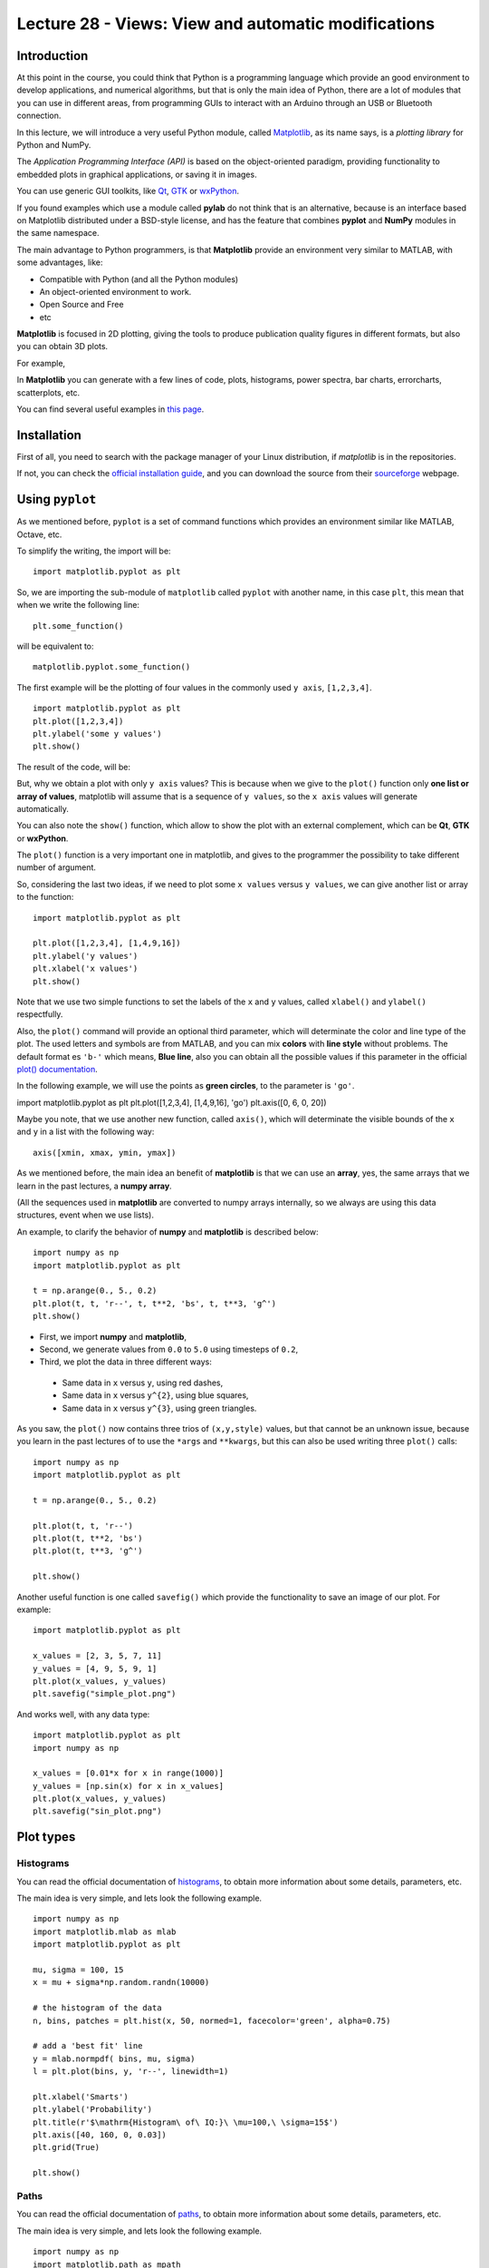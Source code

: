 Lecture 28 - Views: View and automatic modifications 
----------------------------------------------------

Introduction
~~~~~~~~~~~~

At this point in the course,
you could think that Python is a programming language
which provide an good environment to develop
applications, and numerical algorithms,
but that is only the main idea of Python,
there are a lot of modules that you can use
in different areas, from programming GUIs to
interact with an Arduino through an USB or Bluetooth connection.

In this lecture, we will introduce a very useful
Python module, called `Matplotlib`_, as its name says,
is a *plotting library* for Python and NumPy.

.. image: http://matplotlib.sourceforge.net/_static/logo2.png

The *Application Programming Interface (API)* is based
on the object-oriented paradigm, providing functionality
to embedded plots in graphical applications,
or saving it in images.

You can use generic GUI toolkits,
like `Qt`_, `GTK`_ or `wxPython`_.

.. _`Qt`: http://qt.nokia.com/ 
.. _`GTK`: http://www.gtk.org/
.. _`wxPython`: http://www.wxpython.org/
.. _`Matplotlib`: http://matplotlib.sourceforge.net/

If you found examples which use a module called **pylab**
do not think that is an alternative, because is an interface
based on Matplotlib distributed under a BSD-style license,
and has the feature that combines **pyplot** and **NumPy**
modules in the same namespace.

The main advantage to Python programmers,
is that **Matplotlib** provide an environment very
similar to MATLAB, with some advantages,
like:

* Compatible with Python (and all the Python modules)
* An object-oriented environment to work.
* Open Source and Free
* etc

**Matplotlib** is focused in 2D plotting,
giving the tools to produce publication quality figures
in different formats, but also you can obtain 3D plots.

For example,

.. image:: http://matplotlib.sourceforge.net/_images/date_demo.png

.. image:: http://matplotlib.sourceforge.net/_images/subplot3d_demo.png

In **Matplotlib** you can generate with a few lines of code, plots,
histograms, power spectra, bar charts, errorcharts, scatterplots, etc.

You can find several useful examples in `this page`_.

.. _`this page`: http://matplotlib.sourceforge.net/gallery.html

Installation
~~~~~~~~~~~~

First of all, you need to search
with the package manager of your Linux distribution,
if *matplotlib* is in the repositories.

If not, you can check the `official installation guide`_,
and you can download the source from their `sourceforge`_
webpage.

.. _`official installation guide`: http://matplotlib.sourceforge.net/users/installing.html 
.. _`sourceforge`: http://sourceforge.net/projects/matplotlib/files/matplotlib/matplotlib-1.0.1/

Using ``pyplot``
~~~~~~~~~~~~~~~~

As we mentioned before, ``pyplot`` is a set of command functions which provides
an environment similar like MATLAB, Octave, etc.

To simplify the writing, the import will be:

::

    import matplotlib.pyplot as plt

So, we are importing the sub-module of ``matplotlib`` called ``pyplot``
with another name, in this case ``plt``, this mean that when we write
the following line:

::

    plt.some_function()

will be equivalent to:

::

    matplotlib.pyplot.some_function()

The first example will be the plotting of four values
in the commonly used ``y axis``, ``[1,2,3,4]``.

::

    import matplotlib.pyplot as plt
    plt.plot([1,2,3,4])
    plt.ylabel('some y values')
    plt.show()


The result of the code, will be:

.. image:: ../../_static/images/pyplot-1.png

But, why we obtain a plot with only ``y axis`` values?
This is because when we give to the ``plot()`` function only **one list or array of values**,
matplotlib will assume that is a sequence of ``y values``, so the ``x axis`` values will generate
automatically.

You can also note the ``show()`` function, which allow to show the plot
with an external complement, which can be **Qt**, **GTK** or **wxPython**.

The ``plot()`` function is a very important one in matplotlib, and gives to the programmer
the possibility to take different number of argument.

So, considering the last two ideas, if we need to plot some ``x values`` versus ``y values``,
we can give another list or array to the function:

::
 
    import matplotlib.pyplot as plt

    plt.plot([1,2,3,4], [1,4,9,16])
    plt.ylabel('y values')
    plt.xlabel('x values')
    plt.show()

.. image:: ../../_static/images/pyplot-2.png

Note that we use two simple functions to set the labels of the ``x`` and ``y`` values,
called ``xlabel()`` and ``ylabel()`` respectfully.

Also, the ``plot()`` command will provide an optional third parameter,
which will determinate the color and line type of the plot.
The used letters and symbols are from MATLAB, and you can mix **colors**
with **line style** without problems.
The default format es ``'b-'`` which means, **Blue line**,
also you can obtain all the possible values if this parameter in the official
`plot() documentation`_.

.. _plot() documentation: http://matplotlib.sourceforge.net/api/axes_api.html#matplotlib.axes.Axes.plot

In the following example, we will use the points as **green circles**,
to the parameter is ``'go'``.

import matplotlib.pyplot as plt
plt.plot([1,2,3,4], [1,4,9,16], 'go')
plt.axis([0, 6, 0, 20])

Maybe you note, that we use another new function, called ``axis()``,
which will determinate the visible bounds of the ``x`` and ``y`` in a list
with the following way:

::

    axis([xmin, xmax, ymin, ymax])


As we mentioned before, the main idea an benefit of **matplotlib** is that we can use
an **array**, yes, the same arrays that we learn in the past lectures, a **numpy array**.

(All the sequences used in **matplotlib** are converted to numpy arrays internally, so we
always are using this data structures, event when we use lists).

An example, to clarify the behavior of **numpy** and **matplotlib** is described below:

::

    import numpy as np
    import matplotlib.pyplot as plt
    
    t = np.arange(0., 5., 0.2)
    plt.plot(t, t, 'r--', t, t**2, 'bs', t, t**3, 'g^')    
    plt.show()

* First, we import **numpy** and **matplotlib**,
* Second, we generate values from ``0.0`` to ``5.0`` using timesteps of ``0.2``,
* Third, we plot the data in three different ways:

 * Same data in ``x`` versus ``y``, using red dashes,
 * Same data in ``x`` versus ``y^{2}``, using blue squares,
 * Same data in ``x`` versus ``y^{3}``, using green triangles.


.. image:: ../../_static/images/pyplot-3.png

As you saw, the ``plot()`` now contains three trios of ``(x,y,style)`` values,
but that cannot be an unknown issue, because you learn in the past lectures
of to use the ``*args`` and ``**kwargs``, but this can also be used
writing three ``plot()`` calls:

::

    import numpy as np
    import matplotlib.pyplot as plt
    
    t = np.arange(0., 5., 0.2)
    
    plt.plot(t, t, 'r--')
    plt.plot(t, t**2, 'bs')
    plt.plot(t, t**3, 'g^')

    plt.show()


Another useful function is one called ``savefig()``
which provide the functionality to save an image
of our plot.
For example:

::

    import matplotlib.pyplot as plt

    x_values = [2, 3, 5, 7, 11]
    y_values = [4, 9, 5, 9, 1]
    plt.plot(x_values, y_values)
    plt.savefig("simple_plot.png")

.. image:: ../../_static/images/simple_plot.png

And works well, with any data type:

::

    import matplotlib.pyplot as plt
    import numpy as np

    x_values = [0.01*x for x in range(1000)]
    y_values = [np.sin(x) for x in x_values]
    plt.plot(x_values, y_values)
    plt.savefig("sin_plot.png")


.. image:: ../../_static/images/sin_plot.png

Plot types
~~~~~~~~~~

Histograms
===========

You can read the official documentation of `histograms`_,
to obtain more information about some details, parameters, etc.

The main idea is very simple,
and lets look the following example.

.. _histograms: http://matplotlib.sourceforge.net/api/axes_api.html?highlight=hist#matplotlib.axes.Axes.hist


::

    import numpy as np
    import matplotlib.mlab as mlab
    import matplotlib.pyplot as plt
    
    mu, sigma = 100, 15
    x = mu + sigma*np.random.randn(10000)
    
    # the histogram of the data
    n, bins, patches = plt.hist(x, 50, normed=1, facecolor='green', alpha=0.75)
    
    # add a 'best fit' line
    y = mlab.normpdf( bins, mu, sigma)
    l = plt.plot(bins, y, 'r--', linewidth=1)
    
    plt.xlabel('Smarts')
    plt.ylabel('Probability')
    plt.title(r'$\mathrm{Histogram\ of\ IQ:}\ \mu=100,\ \sigma=15$')
    plt.axis([40, 160, 0, 0.03])
    plt.grid(True)
    
    plt.show()

.. image:: ../../_static/images/hist.png

Paths
======

You can read the official documentation of `paths`_,
to obtain more information about some details, parameters, etc.

The main idea is very simple,
and lets look the following example.

.. _paths: http://matplotlib.sourceforge.net/api/path_api.html#matplotlib.path.Path

::

    import numpy as np
    import matplotlib.path as mpath
    import matplotlib.pyplot as plt
    
    Path = mpath.Path
    
    fig = plt.figure()
    
    pathdata = [
        (Path.MOVETO, (1.58, -2.57)),
        (Path.CURVE4, (0.35, -1.1)),
        (Path.CURVE4, (-1.75, 2.0)),
        (Path.CURVE4, (0.375, 2.0)),
        (Path.LINETO, (0.85, 1.15)),
        (Path.CURVE4, (2.2, 3.2)),
        (Path.CURVE4, (3, 0.05)),
        (Path.CURVE4, (2.0, -0.5)),
        (Path.CLOSEPOLY, (1.58, -2.57)),
        ]
    
    codes, verts = zip(*pathdata)
    path = mpath.Path(verts, codes)
    
    x, y = zip(*path.vertices)
    line, = plt.plot(x, y, 'go-')
    plt.grid()
    plt.title('spline paths')
    plt.show()

.. image:: ../../_static/images/path.png

Pie charts
==========

You can read the official documentation of `pie charts`_,
to obtain more information about some details, parameters, etc.

The main idea is very simple,
and lets look the following example.

.. _pie charts: http://matplotlib.sourceforge.net/api/axes_api.html#matplotlib.axes.Axes.pie

::

    import matplotlib.pyplot as plt
    
    labels = 'Frogs', 'Hogs', 'Dogs', 'Logs'
    fracs = [15,30,45, 10]
    
    explode=(0, 0.05, 0, 0)
    plt.pie(fracs, explode=explode, labels=labels, autopct='%1.1f%%', shadow=True)
    plt.title('Raining Hogs and Dogs', bbox={'facecolor':'0.8', 'pad':5})
    
    plt.show()

.. image:: ../../_static/images/pie.png


Bar charts
==========


You can read the official documentation of `bar charts`_,
to obtain more information about some details, parameters, etc.

The main idea is very simple,
and lets look the following example.

.. _bar charts: http://matplotlib.sourceforge.net/api/axes_api.html#matplotlib.axes.Axes.barh

::

    import matplotlib.pyplot as plt
    import numpy as np
    
    val = 3+10*np.random.rand(5)    # the bar lengths
    pos = np.arange(5)+.5    # the bar centers on the y axis
    
    plt.barh(pos,val, align='center')
    plt.yticks(pos, ('Tom', 'Dick', 'Harry', 'Slim', 'Jim'))
    plt.xlabel('Performance')
    plt.title('How fast do you want to go today?')
    plt.grid(True)
    
    plt.show()

.. image:: ../../_static/images/barh.png

Etc
====

And so on!, you can review the `examples gallery`_ to see
more charts.

.. _examples gallery: http://matplotlib.sourceforge.net/gallery.html

Working with text
~~~~~~~~~~~~~~~~~~

There are two main functions, to add text to our plots,







which are the ``title()`` and the ``text()`` functions,

proving to set a  **plot title** and **write text** in any plot location,
respectevely.

You can read a more detail introduction to the **text in matplotlib**
in `this link`.

.. _this link: http://matplotlib.sourceforge.net/users/text_intro.html#text-intro

Lets consider the next example:

::
    
    import numpy as np
    import matplotlib.pyplot as plt
    
    mu, sigma = 100, 15
    x = mu + sigma * np.random.randn(10000)
    
    # the histogram of the data
    n, bins, patches = plt.hist(x, 50, normed=1, facecolor='g', alpha=0.75)
    
    plt.xlabel('Smarts')
    plt.ylabel('Probability')
    plt.title('Histogram of IQ')
    plt.text(60, .025, r'$\mu=100,\ \sigma=15$')
    plt.axis([40, 160, 0, 0.03])
    plt.grid(True)
    plt.show()

.. image:: ../../_static/images/working-with-text.png
   
You can also modify any ``text()`` function,
because is an matplotlib.textText instance.
For example, customizing an **xlabel**, will be:

::

    t = plt.xlabel('my data', fontsize=14, color='red')

If you want to read a more deeply list of properties,
you can check the `Text properties and layout`_ page.

.. _Text properties and layout: http://matplotlib.sourceforge.net/users/text_props.html#text-properties

Using mathematical expressions in text
~~~~~~~~~~~~~~~~~~~~~~~~~~~~~~~~~~~~~~

If you are familiar with `TeX`,
you will be very happy to know, that
it is possible to write TeX code inside the plots,
like equations and special characters.

For example, you are able to write
a title using only TeX code:

::

    plt.title(r'$\sigma_i=15$')

The ``r`` preceeding the TeX code is a Python characteristic,
which means that the string inside the quotes
is a raw string, so when we use the backslash does not produce
an interpretation, for example:

::

    >>> print 'Hello\nBye'
    Hello
    Bye
    >>> print r'Hello\nBye'
    Hello\nBye
    >>>  

If you are interested in learn more about TeX code inside plots,
you can read the `Writing mathematical expressions`_ page.

.. _Writing mathematical expressions: http://matplotlib.sourceforge.net/users/mathtext.html#mathtext-tutorial


Annotating text
~~~~~~~~~~~~~~~


As we mentioned before, we can use the ``text()`` function to place
text in a any plot position, so in cases that we need to annotate some
idea in a plot section, we can use the ``annotate()`` function, which
provides an easiest way to make annotations.

In the ``annotate()`` function, there are two points to consider,
the location of the annotation (``xy``) and the text location (``xytext``).

For example:

::

    import numpy as np
    import matplotlib.pyplot as plt
    
    t = np.arange(0.0, 5.0, 0.01)
    s = np.cos(2*np.pi*t)
    line, = plt.plot(t, s, lw=2)
    
    plt.annotate('local max', xy=(2, 1), xytext=(3, 1.5),
                arrowprops=dict(facecolor='black', shrink=0.05),
                )
    
    plt.ylim(-2,2)
    plt.show()

.. image:: ../../_static/images/annotating-text.png
